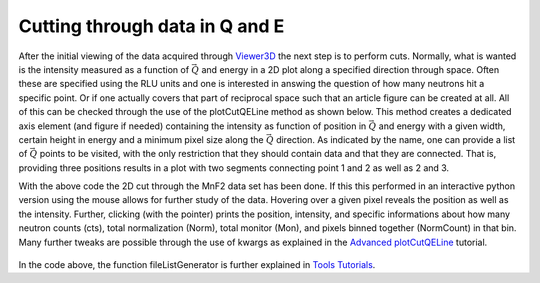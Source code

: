 Cutting through data in Q and E
^^^^^^^^^^^^^^^^^^^^^^^^^^^^^^^
After the initial viewing of the data acquired through `Viewer3D <Viewer3D>`_ the next step is to perform cuts. Normally, what is wanted is the intensity measured as a function of :math:`\vec{Q}` and energy in a 2D plot along a specified direction through space. Often these are specified using the RLU units and one is interested in answing the question of how many neutrons hit a specific point. Or if one actually covers that part of reciprocal space such that an article figure can be created at all. All of this can be checked through the use of the plotCutQELine method as shown below. This method creates a dedicated axis element (and figure if needed) containing the intensity as function of position in :math:`\vec{Q}` and energy with a given width, certain height in energy and a minimum pixel size along the :math:`\vec{Q}` direction. As indicated by the name, one can provide a list of :math:`\vec{Q}` points to be visited, with the only restriction that they should contain data and that they are connected. That is, providing three positions results in a plot with two segments connecting point 1 and 2 as well as 2 and 3.

.. code-block:: python
   :linenos:

   from MJOLNIR.Data import DataSet
   from MJOLNIR import _tools # Usefull tools useful across MJOLNIR 
   import numpy as np
   import matplotlib.pyplot as plt
   
   numbers = '483-489,494-500' # String of data numbers
   fileList = _tools.fileListGenerator(numbers,'/Path/To/Data/',2018) # Create file list from 2018 in specified folder
   
   ds = DataSet.DataSet(fileList)
   ds.convertDataFile(saveFile=False)
   
   # Define the positions to be cut through
   Q1 = np.array([0,0,0])
   Q2 = np.array([0,0,1])
   Q3 = np.array([-1,0,1])
   Q4 = np.array([-1,0,0])
   Q5 = np.array([0,0,1])
   # Collect them into one array
   QPoints = np.array([Q1,Q2,Q3,Q4,Q5])
   
   # Define orthogonal width and minimum pixel size along Q-cut
   width = 0.05 # 1/AA
   minPixel = 0.01 # 1/AA
   
   # Define energy bins
   Energies = np.concatenate(ds.energy,axis=0)
   EnergyBins = np.linspace(np.min(Energies),np.max(Energies),31)
   
   fig = plt.figure(figsize=(14,6))
   ax = fig.gca()
   ax,DataLists,Bins,BinCenters,Offsets = \
   ds.plotCutQELine(QPoints=QPoints, width=width, minPixel=minPixel, \
                ax=ax, EnergyBins=EnergyBins)
   
   # Change the colorbar of the plot
   ax.set_clim(0,2e-5)
   
   fig.savefig('figure0.png',format='png')
   


With the above code the 2D cut through the MnF2 data set has been done. If this this performed in an interactive python version using the mouse allows for further study of the data. Hovering over a given pixel reveals the position as well as the intensity. Further, clicking (with the pointer) prints the position, intensity, and specific informations about how many neutron counts (cts), total normalization (Norm), total monitor (Mon), and pixels binned together (NormCount) in that bin. Many further tweaks are possible through the use of kwargs as explained in the `Advanced plotCutQELine <../Advanced/plotCutQELine.html>`_ tutorial.

.. figure:: plotCutQELineMnF2.png
  :width: 95%
  :align: center



In the code above, the function fileListGenerator is further explained in `Tools Tutorials <../Scripting.html>`_.